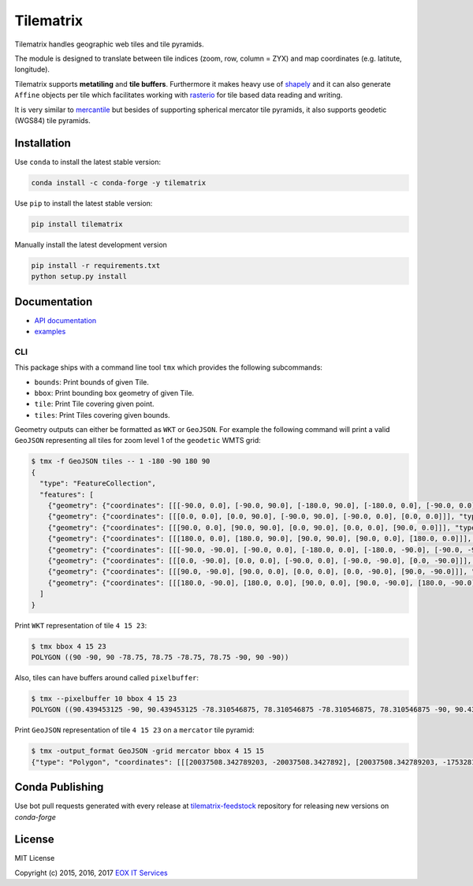 ==========
Tilematrix
==========

Tilematrix handles geographic web tiles and tile pyramids.

.. image:: https://badge.fury.io/py/tilematrix.svg
    :target: https://badge.fury.io/py/tilematrix

.. image:: https://travis-ci.org/ungarj/tilematrix.svg?branch=master
    :target: https://travis-ci.org/ungarj/tilematrix

.. image:: https://coveralls.io/repos/github/ungarj/tilematrix/badge.svg?branch=master
    :target: https://coveralls.io/github/ungarj/tilematrix?branch=master

.. image:: https://anaconda.org/conda-forge/tilematrix/badges/version.svg
    :target: https://anaconda.org/conda-forge/tilematrix    

.. image:: https://img.shields.io/pypi/pyversions/mapchete.svg


The module is designed to translate between tile indices (zoom, row, column = ZYX) and
map coordinates (e.g. latitute, longitude).

Tilematrix supports **metatiling** and **tile buffers**. Furthermore it makes
heavy use of shapely_ and it can also generate ``Affine`` objects per tile which
facilitates working with rasterio_ for tile based data reading and writing.

It is very similar to mercantile_ but besides of supporting spherical mercator
tile pyramids, it also supports geodetic (WGS84) tile pyramids.

.. _shapely: http://toblerity.org/shapely/
.. _rasterio: https://github.com/mapbox/rasterio
.. _mercantile: https://github.com/mapbox/mercantile

------------
Installation
------------
Use ``conda`` to install the latest stable version:

.. code-block:: shell

    conda install -c conda-forge -y tilematrix

Use ``pip`` to install the latest stable version:

.. code-block:: shell

    pip install tilematrix

Manually install the latest development version

.. code-block:: shell

    pip install -r requirements.txt
    python setup.py install


-------------
Documentation
-------------

* `API documentation <doc/tilematrix.md>`_
* `examples <doc/examples.md>`_

CLI
---

This package ships with a command line tool ``tmx`` which provides the following
subcommands:

* ``bounds``: Print bounds of given Tile.
* ``bbox``: Print bounding box geometry of given Tile.
* ``tile``: Print Tile covering given point.
* ``tiles``: Print Tiles covering given bounds.

Geometry outputs can either be formatted as ``WKT`` or ``GeoJSON``. For example
the following command will print a valid ``GeoJSON`` representing all tiles
for zoom level 1 of the ``geodetic`` WMTS grid:

.. code-block:: shell

    $ tmx -f GeoJSON tiles -- 1 -180 -90 180 90
    {
      "type": "FeatureCollection",
      "features": [
        {"geometry": {"coordinates": [[[-90.0, 0.0], [-90.0, 90.0], [-180.0, 90.0], [-180.0, 0.0], [-90.0, 0.0]]], "type": "Polygon"}, "properties": {"col": 0, "row": 0, "zoom": 1}, "type": "Feature"},
        {"geometry": {"coordinates": [[[0.0, 0.0], [0.0, 90.0], [-90.0, 90.0], [-90.0, 0.0], [0.0, 0.0]]], "type": "Polygon"}, "properties": {"col": 1, "row": 0, "zoom": 1}, "type": "Feature"},
        {"geometry": {"coordinates": [[[90.0, 0.0], [90.0, 90.0], [0.0, 90.0], [0.0, 0.0], [90.0, 0.0]]], "type": "Polygon"}, "properties": {"col": 2, "row": 0, "zoom": 1}, "type": "Feature"},
        {"geometry": {"coordinates": [[[180.0, 0.0], [180.0, 90.0], [90.0, 90.0], [90.0, 0.0], [180.0, 0.0]]], "type": "Polygon"}, "properties": {"col": 3, "row": 0, "zoom": 1}, "type": "Feature"},
        {"geometry": {"coordinates": [[[-90.0, -90.0], [-90.0, 0.0], [-180.0, 0.0], [-180.0, -90.0], [-90.0, -90.0]]], "type": "Polygon"}, "properties": {"col": 0, "row": 1, "zoom": 1}, "type": "Feature"},
        {"geometry": {"coordinates": [[[0.0, -90.0], [0.0, 0.0], [-90.0, 0.0], [-90.0, -90.0], [0.0, -90.0]]], "type": "Polygon"}, "properties": {"col": 1, "row": 1, "zoom": 1}, "type": "Feature"},
        {"geometry": {"coordinates": [[[90.0, -90.0], [90.0, 0.0], [0.0, 0.0], [0.0, -90.0], [90.0, -90.0]]], "type": "Polygon"}, "properties": {"col": 2, "row": 1, "zoom": 1}, "type": "Feature"},
        {"geometry": {"coordinates": [[[180.0, -90.0], [180.0, 0.0], [90.0, 0.0], [90.0, -90.0], [180.0, -90.0]]], "type": "Polygon"}, "properties": {"col": 3, "row": 1, "zoom": 1}, "type": "Feature"}
      ]
    }



Print ``WKT`` representation of tile ``4 15 23``:

.. code-block:: shell

    $ tmx bbox 4 15 23
    POLYGON ((90 -90, 90 -78.75, 78.75 -78.75, 78.75 -90, 90 -90))


Also, tiles can have buffers around called ``pixelbuffer``:

.. code-block:: shell

    $ tmx --pixelbuffer 10 bbox 4 15 23
    POLYGON ((90.439453125 -90, 90.439453125 -78.310546875, 78.310546875 -78.310546875, 78.310546875 -90, 90.439453125 -90))


Print ``GeoJSON`` representation of tile ``4 15 23`` on a ``mercator`` tile
pyramid:

.. code-block:: shell

    $ tmx -output_format GeoJSON -grid mercator bbox 4 15 15
    {"type": "Polygon", "coordinates": [[[20037508.342789203, -20037508.3427892], [20037508.342789203, -17532819.799940553], [17532819.799940553, -17532819.799940553], [17532819.799940553, -20037508.3427892], [20037508.342789203, -20037508.3427892]]]}

----------
Conda Publishing
----------

Use bot pull requests generated with every release at `tilematrix-feedstock`_  repository for releasing new versions on `conda-forge` 


-------
License
-------

MIT License

Copyright (c) 2015, 2016, 2017 `EOX IT Services`_

.. _`EOX IT Services`: https://eox.at/

.. _`tilematrix-feedstock`: <https://github.com/conda-forge/tilematrix-feedstock>